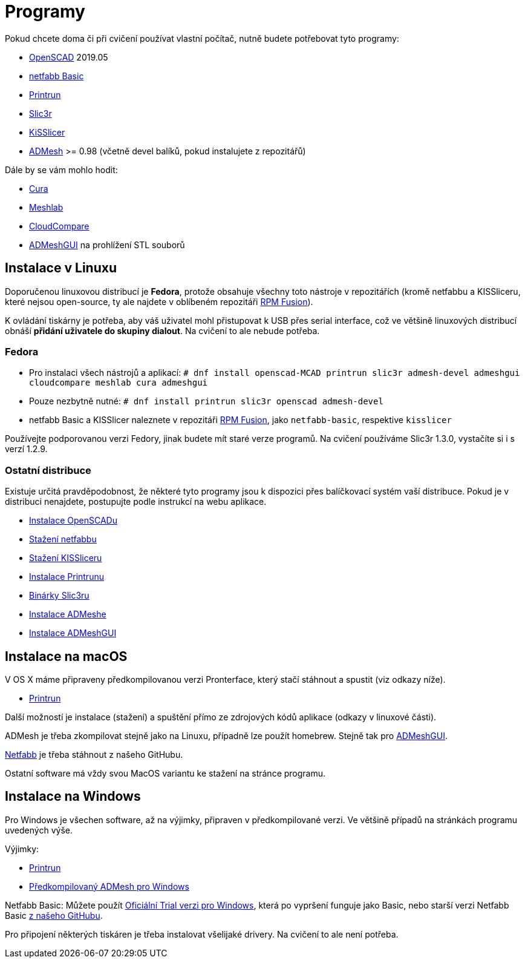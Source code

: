 = Programy

Pokud chcete doma či při cvičení používat vlastní počítač, nutně budete
potřebovat tyto programy:

* http://openscad.org[OpenSCAD] 2019.05
* https://github.com/3DprintFIT/netfabb-basic-download/releases[netfabb Basic]
* https://github.com/kliment/Printrun[Printrun]
* http://slic3r.org/[Slic3r]
* http://kisslicer.com/[KiSSlicer]
* https://github.com/admesh/admesh[ADMesh] >= 0.98 (včetně devel balíků,
pokud instalujete z repozitářů)

Dále by se vám mohlo hodit:

* https://ultimaker.com/en/products/ultimaker-cura-software[Cura]
* http://meshlab.sourceforge.net/[Meshlab]
* https://www.danielgm.net/cc/[CloudCompare]
* https://github.com/admesh/ADMeshGUI[ADMeshGUI] na prohlížení STL souborů

== Instalace v Linuxu

Doporučenou linuxovou distribucí je *Fedora*, protože obsahuje všechny
toto nástroje v repozitářích (kromě netfabbu a KISSliceru, které nejsou
open-source, ty ale najdete v oblíbeném repozitáři
http://rpmfusion.org/[RPM Fusion]).

K ovládání tiskárny je potřeba, aby váš uživatel mohl přistupovat k USB
přes serial interface, což ve většině linuxových distribucí obnáší
*přidání uživatele do skupiny dialout*. Na cvičení to ale nebude
potřeba.

=== Fedora

* Pro instalaci všech nástrojů a aplikací:
`# dnf install openscad-MCAD printrun slic3r admesh-devel admeshgui cloudcompare meshlab cura admeshgui`
* Pouze nezbytně nutné:
`# dnf install printrun slic3r openscad admesh-devel`
* netfabb Basic a KISSlicer naleznete v repozitáři
http://rpmfusion.org/[RPM Fusion], jako `netfabb-basic`, respektive
`kisslicer`

Používejte podporovanou verzi Fedory, jinak budete mít staré verze
programů. Na cvičení používáme Slic3r 1.3.0, vystačíte si i s verzí 1.2.9.

=== Ostatní distribuce

Existuje určitá pravděpodobnost, že některé tyto programy jsou k
dispozici přes balíčkovací systém vaší distribuce. Pokud je v distribuci
nenajdete, postupujte podle instrukcí na webu aplikace.

* http://www.openscad.org/downloads.html#linux[Instalace OpenSCADu]
* https://github.com/3DprintFIT/netfabb-basic-download/releases[Stažení
netfabbu]
* http://kisslicer.com/download.html[Stažení KISSliceru]
* http://reprap.org/wiki/Printrun#GNU.2FLinux_.26_Distros[Instalace
Printrunu]
* http://dl.slic3r.org/linux/[Binárky Slic3ru]
* https://github.com/admesh/admesh/blob/master/INSTALL[Instalace
ADMeshe]
* https://github.com/admesh/ADMeshGUI#building[Instalace ADMeshGUI]

== Instalace na macOS

V OS X máme připraveny předkompilovanou verzi Pronterface, který stačí
stáhnout a spustit (viz odkazy níže).

* http://koti.kapsi.fi/~kliment/printrun/[Printrun]

Další možností je instalace (stažení) a spuštění přímo ze zdrojových
kódů aplikace (odkazy v linuxové části).

ADMesh je třeba zkompilovat stejně jako na Linuxu, případně lze použít
homebrew. Stejně tak pro
https://github.com/admesh/ADMeshGUI#building[ADMeshGUI].

https://github.com/3DprintFIT/netfabb-basic-download/releases[Netfabb]
je třeba stáhnout z našeho GitHubu.

Ostatní software má vždy svou MacOS variantu ke stažení na stránce
programu.

== Instalace na Windows

Pro Windows je všechen software, až na výjimky, připraven v
předkompilované verzi. Ve většině případů na stránkách programu
uvedených výše.

Výjimky:

* http://koti.kapsi.fi/~kliment/printrun/[Printrun]
* https://github.com/admesh/admesh/releases[Předkompilovaný ADMesh pro
Windows]

Netfabb Basic: Můžete použít
https://www.netfabb.com/try-netfabb-premium-now[Oficiální Trial verzi
pro Windows], která po vypršení funguje jako Basic, nebo starší verzi
Netfabb Basic
https://github.com/3DprintFIT/netfabb-basic-download/releases[z našeho
GitHubu].

Pro připojení některých tiskáren je třeba instalovat všelijaké drivery.
Na cvičení to ale není potřeba.

